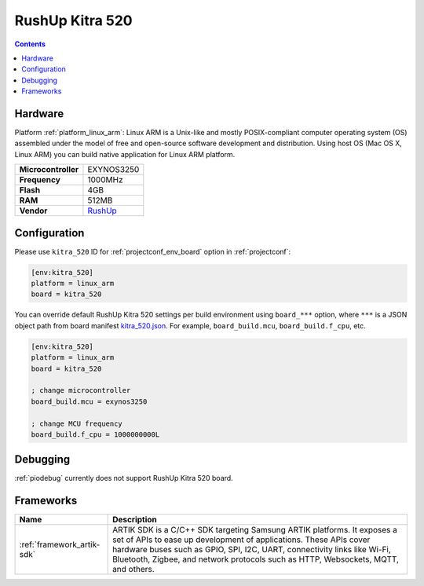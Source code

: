 ..  Copyright (c) 2014-present PlatformIO <contact@platformio.org>
    Licensed under the Apache License, Version 2.0 (the "License");
    you may not use this file except in compliance with the License.
    You may obtain a copy of the License at
       http://www.apache.org/licenses/LICENSE-2.0
    Unless required by applicable law or agreed to in writing, software
    distributed under the License is distributed on an "AS IS" BASIS,
    WITHOUT WARRANTIES OR CONDITIONS OF ANY KIND, either express or implied.
    See the License for the specific language governing permissions and
    limitations under the License.

.. _board_linux_arm_kitra_520:

RushUp Kitra 520
================

.. contents::

Hardware
--------

Platform :ref:`platform_linux_arm`: Linux ARM is a Unix-like and mostly POSIX-compliant computer operating system (OS) assembled under the model of free and open-source software development and distribution. Using host OS (Mac OS X, Linux ARM) you can build native application for Linux ARM platform.

.. list-table::

  * - **Microcontroller**
    - EXYNOS3250
  * - **Frequency**
    - 1000MHz
  * - **Flash**
    - 4GB
  * - **RAM**
    - 512MB
  * - **Vendor**
    - `RushUp <https://www.rushup.tech/kitra?utm_source=platformio&utm_medium=docs>`__


Configuration
-------------

Please use ``kitra_520`` ID for :ref:`projectconf_env_board` option in :ref:`projectconf`:

.. code-block:: ini

  [env:kitra_520]
  platform = linux_arm
  board = kitra_520

You can override default RushUp Kitra 520 settings per build environment using
``board_***`` option, where ``***`` is a JSON object path from
board manifest `kitra_520.json <https://github.com/platformio/platform-linux_arm/blob/master/boards/kitra_520.json>`_. For example,
``board_build.mcu``, ``board_build.f_cpu``, etc.

.. code-block:: ini

  [env:kitra_520]
  platform = linux_arm
  board = kitra_520

  ; change microcontroller
  board_build.mcu = exynos3250

  ; change MCU frequency
  board_build.f_cpu = 1000000000L

Debugging
---------
:ref:`piodebug` currently does not support RushUp Kitra 520 board.

Frameworks
----------
.. list-table::
    :header-rows:  1

    * - Name
      - Description

    * - :ref:`framework_artik-sdk`
      - ARTIK SDK is a C/C++ SDK targeting Samsung ARTIK platforms. It exposes a set of APIs to ease up development of applications. These APIs cover hardware buses such as GPIO, SPI, I2C, UART, connectivity links like Wi-Fi, Bluetooth, Zigbee, and network protocols such as HTTP, Websockets, MQTT, and others.